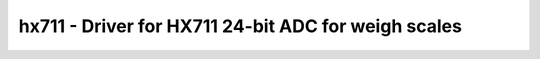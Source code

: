 hx711 - Driver for HX711 24-bit ADC for weigh scales
====================================================

.. doxygengroup:: hx711


